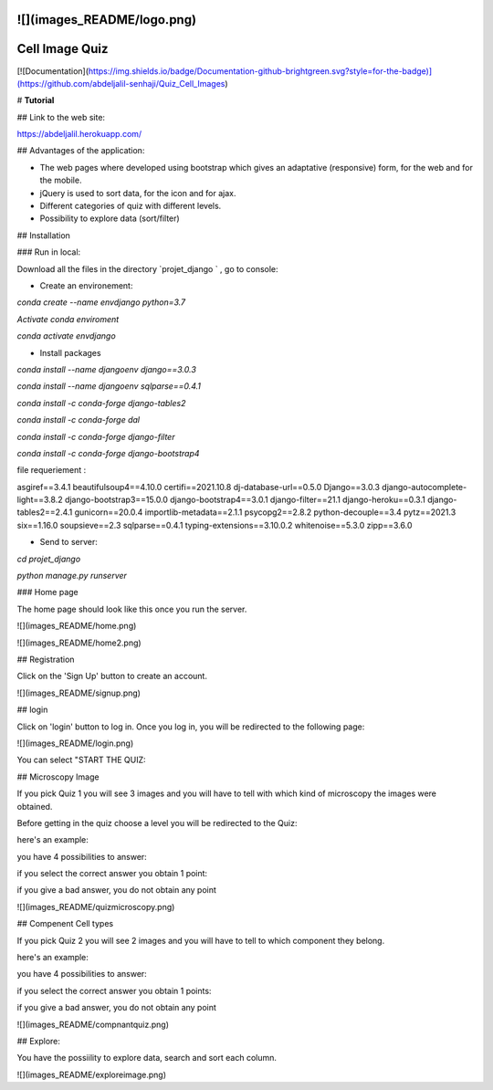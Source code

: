 ![](images_README/logo.png)
=============================================================================================
Cell Image Quiz 
=============================================================================================

[![Documentation](https://img.shields.io/badge/Documentation-github-brightgreen.svg?style=for-the-badge)](https://github.com/abdeljalil-senhaji/Quiz_Cell_Images)


# **Tutorial**


## Link to the web site:

https://abdeljalil.herokuapp.com/


## Advantages of the application:

- The web pages where developed using bootstrap which gives an adaptative (responsive) form, for the web and for the mobile.
- jQuery is used to sort data, for the icon and for ajax.
- Different categories of quiz with different levels.
- Possibility to explore data (sort/filter)


## Installation

### Run in local:

Download all the files in the directory `projet_django ` , go to console:

- Create an environement:


`conda create --name envdjango python=3.7`


`Activate conda enviroment`


`conda activate envdjango`

- Install packages

`conda install --name djangoenv django==3.0.3`

`conda install --name djangoenv sqlparse==0.4.1`

`conda install -c conda-forge django-tables2`

`conda install -c conda-forge dal`

`conda install -c conda-forge django-filter`

`conda install -c conda-forge django-bootstrap4`



file requeriement  :

asgiref==3.4.1
beautifulsoup4==4.10.0
certifi==2021.10.8
dj-database-url==0.5.0
Django==3.0.3
django-autocomplete-light==3.8.2
django-bootstrap3==15.0.0
django-bootstrap4==3.0.1
django-filter==21.1
django-heroku==0.3.1
django-tables2==2.4.1
gunicorn==20.0.4
importlib-metadata==2.1.1
psycopg2==2.8.2
python-decouple==3.4
pytz==2021.3
six==1.16.0
soupsieve==2.3
sqlparse==0.4.1
typing-extensions==3.10.0.2
whitenoise==5.3.0
zipp==3.6.0

- Send to server:

`cd projet_django`

`python manage.py runserver`


### Home page

The home page should look like this once you run the server.


![](images_README/home.png)

![](images_README/home2.png)


## Registration 

Click on the 'Sign Up' button to create an account.

![](images_README/signup.png)


## login

Click on 'login' button to log in.
Once you log in, you will be redirected to the following page:


![](images_README/login.png)


You can select "START THE QUIZ:


## Microscopy Image

If you pick Quiz 1 you will see 3 images and you will have to tell with
which kind of microscopy the images were obtained. 


Before getting in the quiz  choose a level you will be redirected to the Quiz:

here's an example:


you have 4 possibilities to answer:


if you select the correct answer you obtain 1 point:



if you give a bad answer, you do not obtain any point 


![](images_README/quizmicroscopy.png)


## Compenent Cell types

If you pick Quiz 2 you will see  2 images and you will have to tell to which component they belong.



here's an example:


you have 4 possibilities to answer:



if you select the correct answer you obtain 1 points:



if you give a bad answer, you do not obtain any point

![](images_README/compnantquiz.png)


## Explore:

You have the possiility to explore data, search and sort each column.


![](images_README/exploreimage.png)

